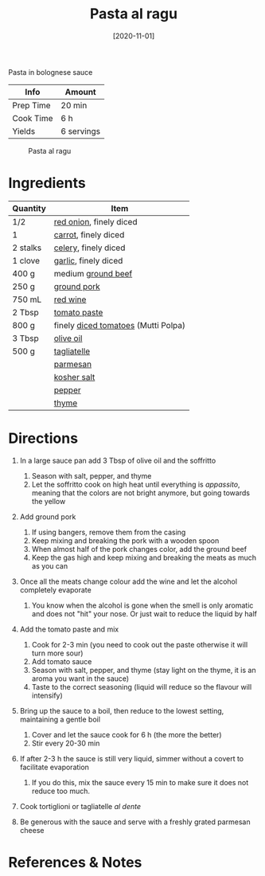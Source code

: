 #+TITLE: Pasta al ragu

Pasta in bolognese sauce

| Info      | Amount     |
|-----------+------------|
| Prep Time | 20 min     |
| Cook Time | 6 h        |
| Yields    | 6 servings |

#+CAPTION: Pasta al ragu
[[../_assets/pasta-al-ragu.jpg]]
#+DATE: [2020-11-01]
#+LAST_MODIFIED:
#+FILETAGS: :recipe:pasta :dinner:

* Ingredients

| Quantity | Item                                                                       |
|----------+----------------------------------------------------------------------------|
| 1/2      | [[../_ingredients/red-onion.md][red onion]], finely diced                  |
| 1        | [[../_ingredients/carrot.md][carrot]], finely diced                        |
| 2 stalks | [[../_ingredients/celery.md][celery]], finely diced                        |
| 1 clove  | [[../_ingredients/garlic.md][garlic]], finely diced                        |
| 400 g    | medium [[../_ingredients/ground-beef.md][ground beef]]                     |
| 250 g    | [[../_ingredients/pork.md][ground pork]]                                   |
| 750 mL   | [[../_ingredients/red-wine.md][red wine]]                                  |
| 2 Tbsp   | [[../_ingredients/tomato-paste.md][tomato paste]]                          |
| 800 g    | finely [[../_ingredients/diced-tomatoes.md][diced tomatoes]] (Mutti Polpa) |
| 3 Tbsp   | [[../_ingredients/olive-oil.md][olive oil]]                                |
| 500 g    | [[../_ingredients/tagliatelle.md][tagliatelle]]                            |
|          | [[../_ingredients/parmesan.md][parmesan]]                                  |
|          | [[../_ingredients/kosher-salt.md][kosher salt]]                            |
|          | [[../_ingredients/pepper.md][pepper]]                                      |
|          | [[../_ingredients/thyme.md][thyme]]                                        |

* Directions

1. In a large sauce pan add 3 Tbsp of olive oil and the soffritto

   1. Season with salt, pepper, and thyme
   2. Let the soffritto cook on high heat until everything is /appassito/, meaning that the colors are not bright anymore, but going towards the yellow

2. Add ground pork

   1. If using bangers, remove them from the casing
   2. Keep mixing and breaking the pork with a wooden spoon
   3. When almost half of the pork changes color, add the ground beef
   4. Keep the gas high and keep mixing and breaking the meats as much as you can

3. Once all the meats change colour add the wine and let the alcohol completely evaporate

   1. You know when the alcohol is gone when the smell is only aromatic and does not "hit" your nose. Or just wait to reduce the liquid by half

4. Add the tomato paste and mix

   1. Cook for 2-3 min (you need to cook out the paste otherwise it will turn more sour)
   2. Add tomato sauce
   3. Season with salt, pepper, and thyme (stay light on the thyme, it is an aroma you want in the sauce)
   4. Taste to the correct seasoning (liquid will reduce so the flavour will intensify)

5. Bring up the sauce to a boil, then reduce to the lowest setting, maintaining a gentle boil

   1. Cover and let the sauce cook for 6 h (the more the better)
   2. Stir every 20-30 min

6. If after 2-3 h the sauce is still very liquid, simmer without a covert to facilitate evaporation

   1. If you do this, mix the sauce every 15 min to make sure it does not reduce too much.

7. Cook tortiglioni or tagliatelle /al dente/
8. Be generous with the sauce and serve with a freshly grated parmesan cheese

* References & Notes
